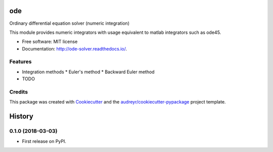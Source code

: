 ===
ode
===


.. image:: https://img.shields.io/pypi/v/ode.svg
        :target: https://pypi.python.org/pypi/ode

.. image:: https://img.shields.io/travis/bierschenk/ode.svg
        :target: https://travis-ci.org/bierschenk/ode

.. image:: https://readthedocs.org/projects/ode/badge/?version=latest
        :target: https://ode-solver.readthedocs.io/en/latest/?badge=latest
        :alt: Documentation Status




Ordinary differential equation solver (numeric integration)

This module provides numeric integrators with usage equivalent to matlab
integrators such as ode45.

* Free software: MIT license
* Documentation: http://ode-solver.readthedocs.io/.


Features
--------


* Integration methods
  * Euler's method
  * Backward Euler method


* TODO

Credits
-------

This package was created with Cookiecutter_ and the `audreyr/cookiecutter-pypackage`_ project template.

.. _Cookiecutter: https://github.com/audreyr/cookiecutter
.. _`audreyr/cookiecutter-pypackage`: https://github.com/audreyr/cookiecutter-pypackage


=======
History
=======

0.1.0 (2018-03-03)
------------------

* First release on PyPI.


